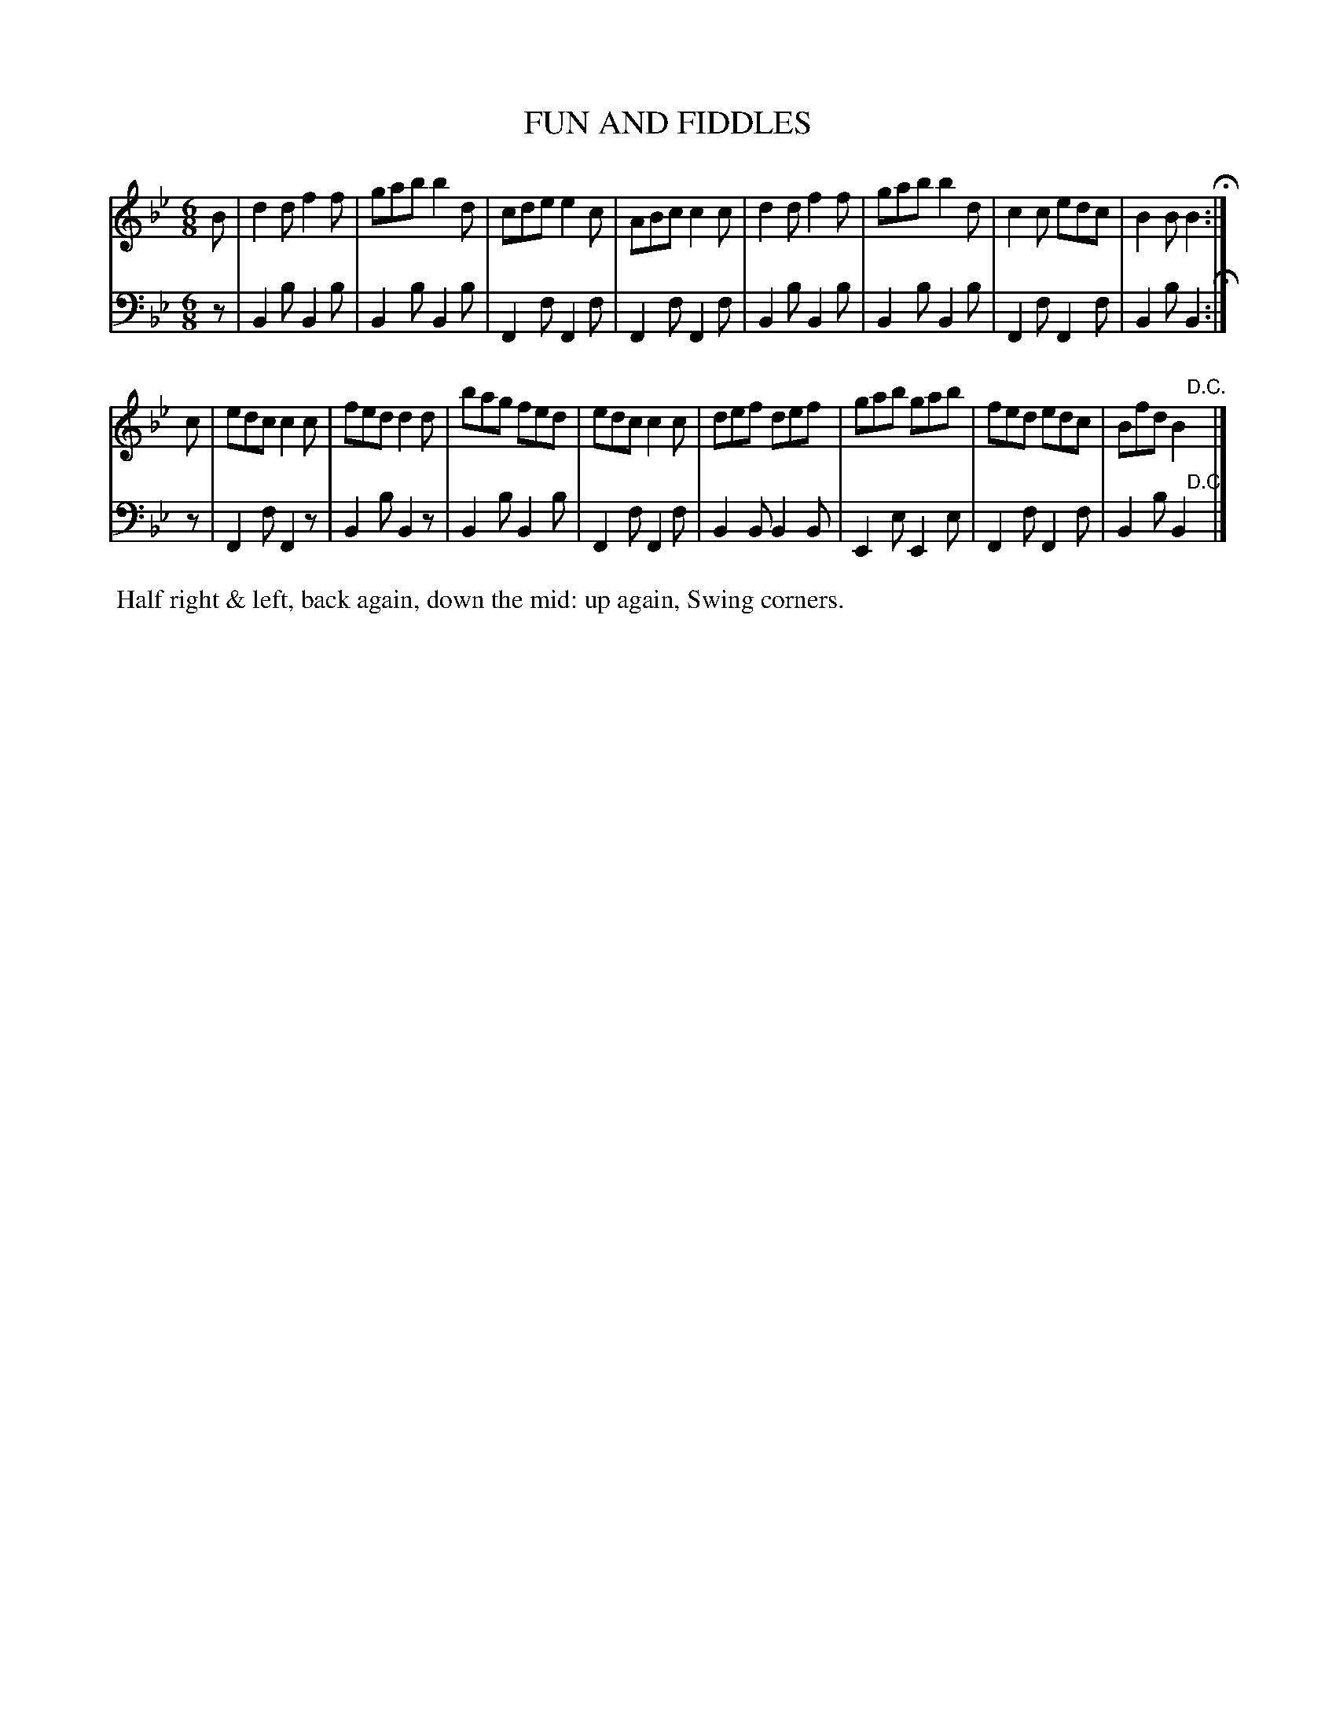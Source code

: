 X: 09
T: FUN AND FIDDLES
%R: jig
B: Button & Whitaker "Twelve Elegant New Dances for the Year 1810", London 1810
F: http://imslp.org/wiki/Button_and_Whitaker's_Elegant_New_Dances_for_1810_(Various)
Z: 2018-6-25  John Chambers <jc:trillian.mit.edu>
M: 6/8
L: 1/8
K: Bb
% - - - - - - - - - - - - - - - - - - - - - - - - - - - - -
% Voice 1 formatted for compactness.
V: 1
B |\
d2d f2f | gab b2d | cde e2c | ABc c2c |\
d2d f2f | gab b2d | c2c edc | B2B B2 H:|
c |\
edc c2c | fed d2d | bag fed | edc c2c |\
def def | gab gab | fed edc | Bfd B2 "D.C."y|]
% - - - - - - - - - - - - - - - - - - - - - - - - - - - - -
% Voice 2 preserves the original staff breaks.
V: 2 clef=bass middle=d
z |\
B2b B2b | B2b B2b | F2f F2f | F2f F2f | B2b B2b |
B2b B2b | F2f F2f | B2b B2 H:| z | F2f F2z | B2b B2z | B2b B2b |
F2f F2f | B2B B2B | E2e E2e | F2f F2f | B2b B2 "D.C."y|]
% - - - - - - - - - - Dance description - - - - - - - - - -
%%begintext align
%% Half right & left, back again, down the mid: up again, Swing corners.
%%endtext
% %center -------------------------
% %center Button & Whitaker "Twelve Elegant New Dances for the Year 1810"

